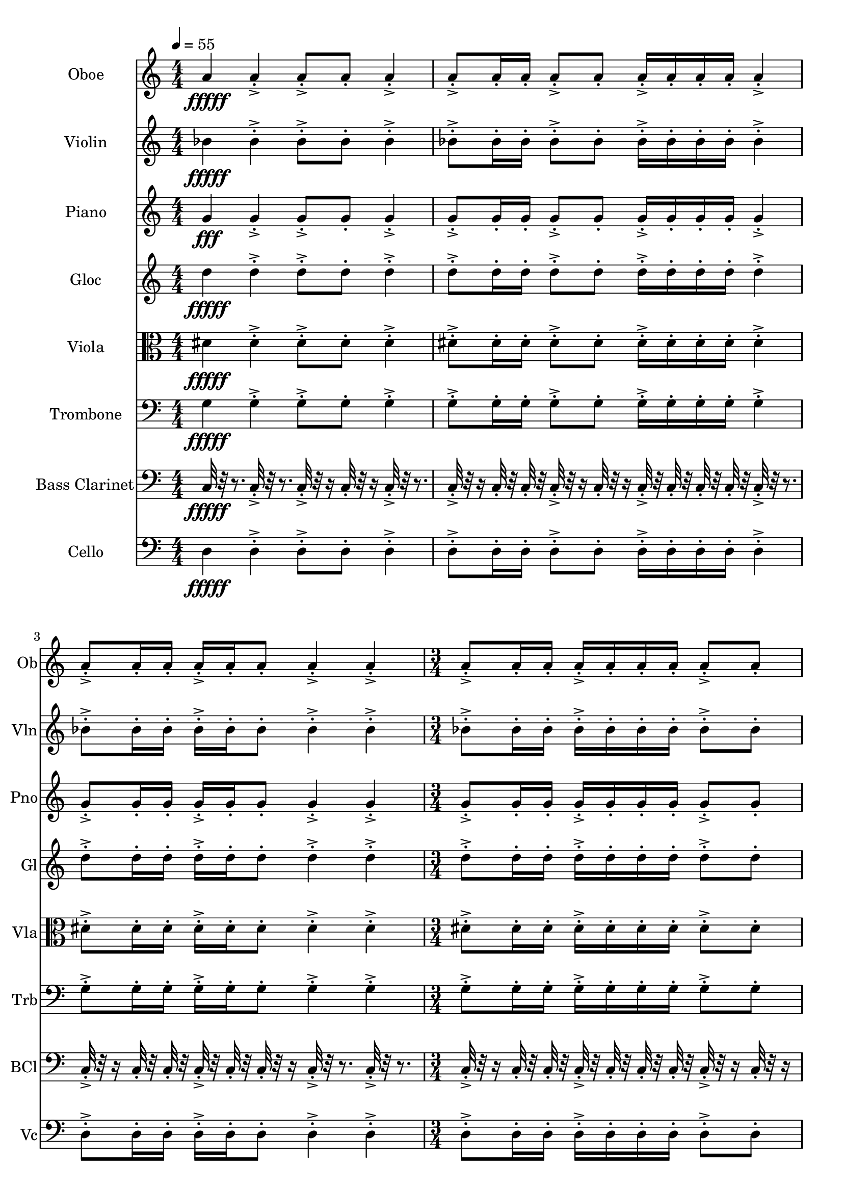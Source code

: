 \version "2.18.2"
\score {
  <<
  \new Staff \with {
    instrumentName = #"Oboe"
    shortInstrumentName = #"Ob"
  } 
  {
      \clef treble
      \numericTimeSignature
      \time 4/4
      \tempo 4 = 55
      %235    A4 ["441.4306640625", "69.05619991710803", "-60.34303283691406"]

      
     a'4\fffff 
     
     a'-.->  a'8-.-> a'-.  a'4-.->
     a'8-.-> a'16-. a'-.  a'8-.-> a'-. a'16-.-> a'-.  a'-. a'-.
     a'4-.->  a'8-.-> a'16-.  a'16-. a'-.-> a'-.  a'8-. a'4-.-> a'-.->
     \time 3/4
     a'8-.-> a'16-. a'-.  a'16-.-> a'-.  a'-. a'-.
     a'8-.-> a'-. 

      
      
     \tempo 4 = 56
     a'4\fffff 
     
     a'-.->  a'8-.-> a'-.  a'4-.->
     a'8-.-> a'16-. a'-.  a'8-.-> a'-. a'16-.-> a'-.  a'-. a'-.
     a'4-.->  a'8-.-> a'16-.  a'16-. a'-.-> a'-.  a'8-. a'4-.-> a'-.->
     \time 3/4
     a'8-.-> a'16-. a'-.  a'16-.-> a'-.  a'-. a'-.
     a'8-.-> a'-. 

      
      
     \tempo 4 = 57
     a'4\fffff 
     
     a'-.->  a'8-.-> a'-.  a'4-.->
     a'8-.-> a'16-. a'-.  a'8-.-> a'-. a'16-.-> a'-.  a'-. a'-.
     a'4-.->  a'8-.-> a'16-.  a'16-. a'-.-> a'-.  a'8-. a'4-.-> a'-.->
     \time 3/4
     a'8-.-> a'16-. a'-.  a'16-.-> a'-.  a'-. a'-.
     a'8-.-> a'-. 

      
      
     \tempo 4 = 58
     a'4\fffff 
     
     a'-.->  a'8-.-> a'-.  a'4-.->
     a'8-.-> a'16-. a'-.  a'8-.-> a'-. a'16-.-> a'-.  a'-. a'-.
     a'4-.->  a'8-.-> a'16-.  a'16-. a'-.-> a'-.  a'8-. a'4-.-> a'-.->
     \time 3/4
     a'8-.-> a'16-. a'-.  a'16-.-> a'-.  a'-. a'-.
     a'8-.-> a'-. 

      
      
     \tempo 4 = 59

      
     a'4\fffff 
     
     a'-.->  a'8-.-> a'-.  a'4-.->
     a'8-.-> a'16-. a'-.  a'8-.-> a'-. a'16-.-> a'-.  a'-. a'-.
     a'4-.->  a'8-.-> a'16-.  a'16-. a'-.-> a'-.  a'8-. a'4-.-> a'-.->
     \time 3/4
     a'8-.-> a'16-. a'-.  a'16-.-> a'-.  a'-. a'-.
     a'8-.-> a'-. 

      
      
     \tempo 4 = 60
     a'4\fffff 
     
     a'-.->  a'8-.-> a'-.  a'4-.->
     a'8-.-> a'16-. a'-.  a'8-.-> a'-. a'16-.-> a'-.  a'-. a'-.
     a'4-.->  a'8-.-> a'16-.  a'16-. a'-.-> a'-.  a'8-. a'4-.-> a'-.->
     \time 3/4
     a'8-.-> a'16-. a'-.  a'16-.-> a'-.  a'-. a'-.
     a'8-.-> a'-. 

      
      
     \tempo 4 = 61
     a'4\fffff 
     
     a'-.->  a'8-.-> a'-.  a'4-.->
     a'8-.-> a'16-. a'-.  a'8-.-> a'-. a'16-.-> a'-.  a'-. a'-.
     a'4-.->  a'8-.-> a'16-.  a'16-. a'-.-> a'-.  a'8-. a'4-.-> a'-.->
     \time 3/4
     a'8-.-> a'16-. a'-.  a'16-.-> a'-.  a'-. a'-.
     a'8-.-> a'-. 

      
      
     \tempo 4 = 62
     a'4\fffff 
     
     a'-.->  a'8-.-> a'-.  a'4-.->
     a'8-.-> a'16-. a'-.  a'8-.-> a'-. a'16-.-> a'-.  a'-. a'-.
     a'4-.->  a'8-.-> a'16-.  a'16-. a'-.-> a'-.  a'8-. a'4-.-> a'-.->
     \time 3/4
     a'8-.-> a'16-. a'-.  a'16-.-> a'-.  a'-. a'-.
     a'8-.-> a'-. 
     
  }
  
   \new Staff \with {
    instrumentName = #"Violin"
    shortInstrumentName = #"Vln"
  } 
  {
      \clef treble
      %236    Vln Bb4 ["461.6180419921875", "69.83035305576477", "-60.34886169433594"]

      
     bes'4\fffff
     
     bes'-.->  bes'8-.-> bes'-.  bes'4-.->
     bes'8-.-> bes'16-. bes'-.  bes'8-.-> bes'-. bes'16-.-> bes'-.  bes'-. bes'-.
     bes'4-.->  bes'8-.-> bes'16-.  bes'16-. bes'-.-> bes'-.  bes'8-. bes'4-.-> bes'-.->
     \time 3/4
     bes'8-.-> bes'16-. bes'-.  bes'16-.-> bes'-.  bes'-. bes'-.
     bes'8-.-> bes'-.  

      
     bes'4\fffff
     
     bes'-.->  bes'8-.-> bes'-.  bes'4-.->
     bes'8-.-> bes'16-. bes'-.  bes'8-.-> bes'-. bes'16-.-> bes'-.  bes'-. bes'-.
     bes'4-.->  bes'8-.-> bes'16-.  bes'16-. bes'-.-> bes'-.  bes'8-. bes'4-.-> bes'-.->
     \time 3/4
     bes'8-.-> bes'16-. bes'-.  bes'16-.-> bes'-.  bes'-. bes'-.
     bes'8-.-> bes'-.  

      
     bes'4\fffff
     
     bes'-.->  bes'8-.-> bes'-.  bes'4-.->
     bes'8-.-> bes'16-. bes'-.  bes'8-.-> bes'-. bes'16-.-> bes'-.  bes'-. bes'-.
     bes'4-.->  bes'8-.-> bes'16-.  bes'16-. bes'-.-> bes'-.  bes'8-. bes'4-.-> bes'-.->
     \time 3/4
     bes'8-.-> bes'16-. bes'-.  bes'16-.-> bes'-.  bes'-. bes'-.
     bes'8-.-> bes'-.  

      
     bes'4\fffff
     
     bes'-.->  bes'8-.-> bes'-.  bes'4-.->
     bes'8-.-> bes'16-. bes'-.  bes'8-.-> bes'-. bes'16-.-> bes'-.  bes'-. bes'-.
     bes'4-.->  bes'8-.-> bes'16-.  bes'16-. bes'-.-> bes'-.  bes'8-. bes'4-.-> bes'-.->
     \time 3/4
     bes'8-.-> bes'16-. bes'-.  bes'16-.-> bes'-.  bes'-. bes'-.
     bes'8-.-> bes'-.  

      
     bes'4\fffff
     
     bes'-.->  bes'8-.-> bes'-.  bes'4-.->
     bes'8-.-> bes'16-. bes'-.  bes'8-.-> bes'-. bes'16-.-> bes'-.  bes'-. bes'-.
     bes'4-.->  bes'8-.-> bes'16-.  bes'16-. bes'-.-> bes'-.  bes'8-. bes'4-.-> bes'-.->
     \time 3/4
     bes'8-.-> bes'16-. bes'-.  bes'16-.-> bes'-.  bes'-. bes'-.
     bes'8-.-> bes'-.  

      
     bes'4\fffff
     
     bes'-.->  bes'8-.-> bes'-.  bes'4-.->
     bes'8-.-> bes'16-. bes'-.  bes'8-.-> bes'-. bes'16-.-> bes'-.  bes'-. bes'-.
     bes'4-.->  bes'8-.-> bes'16-.  bes'16-. bes'-.-> bes'-.  bes'8-. bes'4-.-> bes'-.->
     \time 3/4
     bes'8-.-> bes'16-. bes'-.  bes'16-.-> bes'-.  bes'-. bes'-.
     bes'8-.-> bes'-.  

      
     bes'4\fffff
     
     bes'-.->  bes'8-.-> bes'-.  bes'4-.->
     bes'8-.-> bes'16-. bes'-.  bes'8-.-> bes'-. bes'16-.-> bes'-.  bes'-. bes'-.
     bes'4-.->  bes'8-.-> bes'16-.  bes'16-. bes'-.-> bes'-.  bes'8-. bes'4-.-> bes'-.->
     \time 3/4
     bes'8-.-> bes'16-. bes'-.  bes'16-.-> bes'-.  bes'-. bes'-.
     bes'8-.-> bes'-.  

      
     bes'4\fffff
     
     bes'-.->  bes'8-.-> bes'-.  bes'4-.->
     bes'8-.-> bes'16-. bes'-.  bes'8-.-> bes'-. bes'16-.-> bes'-.  bes'-. bes'-.
     bes'4-.->  bes'8-.-> bes'16-.  bes'16-. bes'-.-> bes'-.  bes'8-. bes'4-.-> bes'-.->
     \time 3/4
     bes'8-.-> bes'16-. bes'-.  bes'16-.-> bes'-.  bes'-. bes'-.
     bes'8-.-> bes'-.  
   
     
  }
  
  \new Staff \with {
    instrumentName = #"Piano"
    shortInstrumentName = #"Pno"
  } 
  {
      \clef treble
      %232    Pn G4 ["396.34552001953136", "67.19106174765656", "-55.7911491394043"]

      
     g'4\fff
     
     g'-.->  g'8-.-> g'-.  g'4-.->
     g'8-.-> g'16-. g'-.  g'8-.-> g'-. g'16-.-> g'-.  g'-. g'-.
     g'4-.->  g'8-.-> g'16-.  g'16-. g'-.-> g'-.  g'8-. g'4-.-> g'-.->
     \time 3/4
     g'8-.-> g'16-. g'-.  g'16-.-> g'-.  g'-. g'-.
     g'8-.-> g'-.  

      
     g'4\fff
     
     g'-.->  g'8-.-> g'-.  g'4-.->
     g'8-.-> g'16-. g'-.  g'8-.-> g'-. g'16-.-> g'-.  g'-. g'-.
     g'4-.->  g'8-.-> g'16-.  g'16-. g'-.-> g'-.  g'8-. g'4-.-> g'-.->
     \time 3/4
     g'8-.-> g'16-. g'-.  g'16-.-> g'-.  g'-. g'-.
     g'8-.-> g'-.  

      
     g'4\fff
     
     g'-.->  g'8-.-> g'-.  g'4-.->
     g'8-.-> g'16-. g'-.  g'8-.-> g'-. g'16-.-> g'-.  g'-. g'-.
     g'4-.->  g'8-.-> g'16-.  g'16-. g'-.-> g'-.  g'8-. g'4-.-> g'-.->
     \time 3/4
     g'8-.-> g'16-. g'-.  g'16-.-> g'-.  g'-. g'-.
     g'8-.-> g'-.  

      
     g'4\fff
     
     g'-.->  g'8-.-> g'-.  g'4-.->
     g'8-.-> g'16-. g'-.  g'8-.-> g'-. g'16-.-> g'-.  g'-. g'-.
     g'4-.->  g'8-.-> g'16-.  g'16-. g'-.-> g'-.  g'8-. g'4-.-> g'-.->
     \time 3/4
     g'8-.-> g'16-. g'-.  g'16-.-> g'-.  g'-. g'-.
     g'8-.-> g'-.  

      
     g'4\fff
     
     g'-.->  g'8-.-> g'-.  g'4-.->
     g'8-.-> g'16-. g'-.  g'8-.-> g'-. g'16-.-> g'-.  g'-. g'-.
     g'4-.->  g'8-.-> g'16-.  g'16-. g'-.-> g'-.  g'8-. g'4-.-> g'-.->
     \time 3/4
     g'8-.-> g'16-. g'-.  g'16-.-> g'-.  g'-. g'-.
     g'8-.-> g'-.  

      
     g'4\fff
     
     g'-.->  g'8-.-> g'-.  g'4-.->
     g'8-.-> g'16-. g'-.  g'8-.-> g'-. g'16-.-> g'-.  g'-. g'-.
     g'4-.->  g'8-.-> g'16-.  g'16-. g'-.-> g'-.  g'8-. g'4-.-> g'-.->
     \time 3/4
     g'8-.-> g'16-. g'-.  g'16-.-> g'-.  g'-. g'-.
     g'8-.-> g'-.  

      
     g'4\fff
     
     g'-.->  g'8-.-> g'-.  g'4-.->
     g'8-.-> g'16-. g'-.  g'8-.-> g'-. g'16-.-> g'-.  g'-. g'-.
     g'4-.->  g'8-.-> g'16-.  g'16-. g'-.-> g'-.  g'8-. g'4-.-> g'-.->
     \time 3/4
     g'8-.-> g'16-. g'-.  g'16-.-> g'-.  g'-. g'-.
     g'8-.-> g'-.  

      
     g'4\fff
     
     g'-.->  g'8-.-> g'-.  g'4-.->
     g'8-.-> g'16-. g'-.  g'8-.-> g'-. g'16-.-> g'-.  g'-. g'-.
     g'4-.->  g'8-.-> g'16-.  g'16-. g'-.-> g'-.  g'8-. g'4-.-> g'-.->
     \time 3/4
     g'8-.-> g'16-. g'-.  g'16-.-> g'-.  g'-. g'-.
     g'8-.-> g'-.  
   
     
  }
  
  \new Staff \with {
    instrumentName = #"Gloc"
    shortInstrumentName = #"Gl"
  } 
  {
      \clef treble
      % 229    Glk D4 ["294.06280517578114", "62.0234494956982", "-52.699337005615234"]

      
     d''4\fffff 
     
     d''-.->  d''8-.-> d''-.  d''4-.->
     d''8-.-> d''16-. d''-.  d''8-.-> d''-. d''16-.-> d''-.  d''-. d''-.
     d''4-.->  d''8-.-> d''16-.  d''16-. d''-.-> d''-.  d''8-. d''4-.-> d''-.->
     \time 3/4
     d''8-.-> d''16-. d''-.  d''16-.-> d''-.  d''-. d''-.
     d''8-.-> d''-. 

      
     d''4\fffff 
     
     d''-.->  d''8-.-> d''-.  d''4-.->
     d''8-.-> d''16-. d''-.  d''8-.-> d''-. d''16-.-> d''-.  d''-. d''-.
     d''4-.->  d''8-.-> d''16-.  d''16-. d''-.-> d''-.  d''8-. d''4-.-> d''-.->
     \time 3/4
     d''8-.-> d''16-. d''-.  d''16-.-> d''-.  d''-. d''-.
     d''8-.-> d''-. 

      
     d''4\fffff 
     
     d''-.->  d''8-.-> d''-.  d''4-.->
     d''8-.-> d''16-. d''-.  d''8-.-> d''-. d''16-.-> d''-.  d''-. d''-.
     d''4-.->  d''8-.-> d''16-.  d''16-. d''-.-> d''-.  d''8-. d''4-.-> d''-.->
     \time 3/4
     d''8-.-> d''16-. d''-.  d''16-.-> d''-.  d''-. d''-.
     d''8-.-> d''-. 

      
     d''4\fffff 
     
     d''-.->  d''8-.-> d''-.  d''4-.->
     d''8-.-> d''16-. d''-.  d''8-.-> d''-. d''16-.-> d''-.  d''-. d''-.
     d''4-.->  d''8-.-> d''16-.  d''16-. d''-.-> d''-.  d''8-. d''4-.-> d''-.->
     \time 3/4
     d''8-.-> d''16-. d''-.  d''16-.-> d''-.  d''-. d''-.
     d''8-.-> d''-. 

      
     d''4\fffff 
     
     d''-.->  d''8-.-> d''-.  d''4-.->
     d''8-.-> d''16-. d''-.  d''8-.-> d''-. d''16-.-> d''-.  d''-. d''-.
     d''4-.->  d''8-.-> d''16-.  d''16-. d''-.-> d''-.  d''8-. d''4-.-> d''-.->
     \time 3/4
     d''8-.-> d''16-. d''-.  d''16-.-> d''-.  d''-. d''-.
     d''8-.-> d''-. 

      
     d''4\fffff 
     
     d''-.->  d''8-.-> d''-.  d''4-.->
     d''8-.-> d''16-. d''-.  d''8-.-> d''-. d''16-.-> d''-.  d''-. d''-.
     d''4-.->  d''8-.-> d''16-.  d''16-. d''-.-> d''-.  d''8-. d''4-.-> d''-.->
     \time 3/4
     d''8-.-> d''16-. d''-.  d''16-.-> d''-.  d''-. d''-.
     d''8-.-> d''-. 

      
     d''4\fffff 
     
     d''-.->  d''8-.-> d''-.  d''4-.->
     d''8-.-> d''16-. d''-.  d''8-.-> d''-. d''16-.-> d''-.  d''-. d''-.
     d''4-.->  d''8-.-> d''16-.  d''16-. d''-.-> d''-.  d''8-. d''4-.-> d''-.->
     \time 3/4
     d''8-.-> d''16-. d''-.  d''16-.-> d''-.  d''-. d''-.
     d''8-.-> d''-. 

      
     d''4\fffff 
     
     d''-.->  d''8-.-> d''-.  d''4-.->
     d''8-.-> d''16-. d''-.  d''8-.-> d''-. d''16-.-> d''-.  d''-. d''-.
     d''4-.->  d''8-.-> d''16-.  d''16-. d''-.-> d''-.  d''8-. d''4-.-> d''-.->
     \time 3/4
     d''8-.-> d''16-. d''-.  d''16-.-> d''-.  d''-. d''-.
     d''8-.-> d''-. 
   
    
  }
  
  \new Staff \with {
    instrumentName = #"Viola"
    shortInstrumentName = #"Vla"
  } 
  {
      \clef alto
      %226   Vla D#4  ["310.88562011718756", "62.98656435868372", "-60.32509231567383"]

      
     dis'4\fffff 
     
     dis'-.->  dis'8-.-> dis'-.  dis'4-.->
     dis'8-.-> dis'16-. dis'-.  dis'8-.-> dis'-. dis'16-.-> dis'-.  dis'-. dis'-.
     dis'4-.->  dis'8-.-> dis'16-.  dis'16-. dis'-.-> dis'-.  dis'8-. dis'4-.-> dis'-.->
     \time 3/4
     dis'8-.-> dis'16-. dis'-.  dis'16-.-> dis'-.  dis'-. dis'-.
     dis'8-.-> dis'-.  

      
     dis'4\fffff 
     
     dis'-.->  dis'8-.-> dis'-.  dis'4-.->
     dis'8-.-> dis'16-. dis'-.  dis'8-.-> dis'-. dis'16-.-> dis'-.  dis'-. dis'-.
     dis'4-.->  dis'8-.-> dis'16-.  dis'16-. dis'-.-> dis'-.  dis'8-. dis'4-.-> dis'-.->
     \time 3/4
     dis'8-.-> dis'16-. dis'-.  dis'16-.-> dis'-.  dis'-. dis'-.
     dis'8-.-> dis'-.  

      
     dis'4\fffff 
     
     dis'-.->  dis'8-.-> dis'-.  dis'4-.->
     dis'8-.-> dis'16-. dis'-.  dis'8-.-> dis'-. dis'16-.-> dis'-.  dis'-. dis'-.
     dis'4-.->  dis'8-.-> dis'16-.  dis'16-. dis'-.-> dis'-.  dis'8-. dis'4-.-> dis'-.->
     \time 3/4
     dis'8-.-> dis'16-. dis'-.  dis'16-.-> dis'-.  dis'-. dis'-.
     dis'8-.-> dis'-.  

      
     dis'4\fffff 
     
     dis'-.->  dis'8-.-> dis'-.  dis'4-.->
     dis'8-.-> dis'16-. dis'-.  dis'8-.-> dis'-. dis'16-.-> dis'-.  dis'-. dis'-.
     dis'4-.->  dis'8-.-> dis'16-.  dis'16-. dis'-.-> dis'-.  dis'8-. dis'4-.-> dis'-.->
     \time 3/4
     dis'8-.-> dis'16-. dis'-.  dis'16-.-> dis'-.  dis'-. dis'-.
     dis'8-.-> dis'-.  

      
     dis'4\fffff 
     
     dis'-.->  dis'8-.-> dis'-.  dis'4-.->
     dis'8-.-> dis'16-. dis'-.  dis'8-.-> dis'-. dis'16-.-> dis'-.  dis'-. dis'-.
     dis'4-.->  dis'8-.-> dis'16-.  dis'16-. dis'-.-> dis'-.  dis'8-. dis'4-.-> dis'-.->
     \time 3/4
     dis'8-.-> dis'16-. dis'-.  dis'16-.-> dis'-.  dis'-. dis'-.
     dis'8-.-> dis'-.  

      
     dis'4\fffff 
     
     dis'-.->  dis'8-.-> dis'-.  dis'4-.->
     dis'8-.-> dis'16-. dis'-.  dis'8-.-> dis'-. dis'16-.-> dis'-.  dis'-. dis'-.
     dis'4-.->  dis'8-.-> dis'16-.  dis'16-. dis'-.-> dis'-.  dis'8-. dis'4-.-> dis'-.->
     \time 3/4
     dis'8-.-> dis'16-. dis'-.  dis'16-.-> dis'-.  dis'-. dis'-.
     dis'8-.-> dis'-.  

      
     dis'4\fffff 
     
     dis'-.->  dis'8-.-> dis'-.  dis'4-.->
     dis'8-.-> dis'16-. dis'-.  dis'8-.-> dis'-. dis'16-.-> dis'-.  dis'-. dis'-.
     dis'4-.->  dis'8-.-> dis'16-.  dis'16-. dis'-.-> dis'-.  dis'8-. dis'4-.-> dis'-.->
     \time 3/4
     dis'8-.-> dis'16-. dis'-.  dis'16-.-> dis'-.  dis'-. dis'-.
     dis'8-.-> dis'-.  

      
     dis'4\fffff 
     
     dis'-.->  dis'8-.-> dis'-.  dis'4-.->
     dis'8-.-> dis'16-. dis'-.  dis'8-.-> dis'-. dis'16-.-> dis'-.  dis'-. dis'-.
     dis'4-.->  dis'8-.-> dis'16-.  dis'16-. dis'-.-> dis'-.  dis'8-. dis'4-.-> dis'-.->
     \time 3/4
     dis'8-.-> dis'16-. dis'-.  dis'16-.-> dis'-.  dis'-. dis'-.
     dis'8-.-> dis'-.  
   
     
  }
  
  \new Staff \with {
    instrumentName = #"Trombone"
    shortInstrumentName = #"Trb"
  } 
  {
      \clef bass
      %223    Tb G3 ["197.8363037109375", "55.1616439997274", "-54.86480712890625"]

      
     g4\fffff
     
     g-.->  g8-.-> g-.  g4-.->
     g8-.-> g16-. g-.  g8-.-> g-. g16-.-> g-.  g-. g-.
     g4-.->  g8-.-> g16-.  g16-. g-.-> g-.  g8-. g4-.-> g-.->
     \time 3/4
     g8-.-> g16-. g-.  g16-.-> g-.  g-. g-.
     g8-.-> g-.  
      
     g4\fffff
     
     g-.->  g8-.-> g-.  g4-.->
     g8-.-> g16-. g-.  g8-.-> g-. g16-.-> g-.  g-. g-.
     g4-.->  g8-.-> g16-.  g16-. g-.-> g-.  g8-. g4-.-> g-.->
     \time 3/4
     g8-.-> g16-. g-.  g16-.-> g-.  g-. g-.
     g8-.-> g-.  
      
     g4\fffff
     
     g-.->  g8-.-> g-.  g4-.->
     g8-.-> g16-. g-.  g8-.-> g-. g16-.-> g-.  g-. g-.
     g4-.->  g8-.-> g16-.  g16-. g-.-> g-.  g8-. g4-.-> g-.->
     \time 3/4
     g8-.-> g16-. g-.  g16-.-> g-.  g-. g-.
     g8-.-> g-.  
      
     g4\fffff
     
     g-.->  g8-.-> g-.  g4-.->
     g8-.-> g16-. g-.  g8-.-> g-. g16-.-> g-.  g-. g-.
     g4-.->  g8-.-> g16-.  g16-. g-.-> g-.  g8-. g4-.-> g-.->
     \time 3/4
     g8-.-> g16-. g-.  g16-.-> g-.  g-. g-.
     g8-.-> g-.  

      
     g4\fffff
     
     g-.->  g8-.-> g-.  g4-.->
     g8-.-> g16-. g-.  g8-.-> g-. g16-.-> g-.  g-. g-.
     g4-.->  g8-.-> g16-.  g16-. g-.-> g-.  g8-. g4-.-> g-.->
     \time 3/4
     g8-.-> g16-. g-.  g16-.-> g-.  g-. g-.
     g8-.-> g-.  
      
     g4\fffff
     
     g-.->  g8-.-> g-.  g4-.->
     g8-.-> g16-. g-.  g8-.-> g-. g16-.-> g-.  g-. g-.
     g4-.->  g8-.-> g16-.  g16-. g-.-> g-.  g8-. g4-.-> g-.->
     \time 3/4
     g8-.-> g16-. g-.  g16-.-> g-.  g-. g-.
     g8-.-> g-.  
      
     g4\fffff
     
     g-.->  g8-.-> g-.  g4-.->
     g8-.-> g16-. g-.  g8-.-> g-. g16-.-> g-.  g-. g-.
     g4-.->  g8-.-> g16-.  g16-. g-.-> g-.  g8-. g4-.-> g-.->
     \time 3/4
     g8-.-> g16-. g-.  g16-.-> g-.  g-. g-.
     g8-.-> g-.  
      
     g4\fffff
     
     g-.->  g8-.-> g-.  g4-.->
     g8-.-> g16-. g-.  g8-.-> g-. g16-.-> g-.  g-. g-.
     g4-.->  g8-.-> g16-.  g16-. g-.-> g-.  g8-. g4-.-> g-.->
     \time 3/4
     g8-.-> g16-. g-.  g16-.-> g-.  g-. g-.
     g8-.-> g-.  
   
     
  }
  
  \new Staff \with {
    instrumentName = #"Bass Clarinet"
    shortInstrumentName = #"BCl"
  } 
  {
      \clef bass
      % 217    Bcl c3 ["131.21795654296875", "48.05353962668636", "-57.08091354370117"]

      
     c32\fffff r32 r8.
     
     c32-.->  r32 r8. c32-.-> r32 r16 c32-.  r32 r16 c32-.-> r32 r8. 
     c32-.-> r32 r16  c32-.  r32  c32-.  r32   c32-.-> r32 r16  c32-. r32 r16  c32-.->  r32  c32-.  r32   c32-.  r32  c32-.  r32 
     c32-.->  r32 r8.   c32-.-> r32 r16  c32-.  r32   c32-.  r32 c32-.->  r32  c32-.  r32   c32-. r32 r16  c32-.->  r32 r8.  c32-.->  r32 r8. 
     \time 3/4
     c32-.-> r32 r16  c32-.  r32  c32-.  r32   c32-.->  r32  c32-.  r32   c32-.  r32  c32-.  r32 
     c32-.-> r32 r16  c32-. r32 r16   

      
     c32\fffff r32 r8.
     
     c32-.->  r32 r8. c32-.-> r32 r16 c32-.  r32 r16 c32-.-> r32 r8. 
     c32-.-> r32 r16  c32-.  r32  c32-.  r32   c32-.-> r32 r16  c32-. r32 r16  c32-.->  r32  c32-.  r32   c32-.  r32  c32-.  r32 
     c32-.->  r32 r8.   c32-.-> r32 r16  c32-.  r32   c32-.  r32 c32-.->  r32  c32-.  r32   c32-. r32 r16  c32-.->  r32 r8.  c32-.->  r32 r8. 
     \time 3/4
     c32-.-> r32 r16  c32-.  r32  c32-.  r32   c32-.->  r32  c32-.  r32   c32-.  r32  c32-.  r32 
     c32-.-> r32 r16  c32-. r32 r16   

      
     c32\fffff r32 r8.
     
     c32-.->  r32 r8. c32-.-> r32 r16 c32-.  r32 r16 c32-.-> r32 r8. 
     c32-.-> r32 r16  c32-.  r32  c32-.  r32   c32-.-> r32 r16  c32-. r32 r16  c32-.->  r32  c32-.  r32   c32-.  r32  c32-.  r32 
     c32-.->  r32 r8.   c32-.-> r32 r16  c32-.  r32   c32-.  r32 c32-.->  r32  c32-.  r32   c32-. r32 r16  c32-.->  r32 r8.  c32-.->  r32 r8. 
     \time 3/4
     c32-.-> r32 r16  c32-.  r32  c32-.  r32   c32-.->  r32  c32-.  r32   c32-.  r32  c32-.  r32 
     c32-.-> r32 r16  c32-. r32 r16   

      
     c32\fffff r32 r8.
     
     c32-.->  r32 r8. c32-.-> r32 r16 c32-.  r32 r16 c32-.-> r32 r8. 
     c32-.-> r32 r16  c32-.  r32  c32-.  r32   c32-.-> r32 r16  c32-. r32 r16  c32-.->  r32  c32-.  r32   c32-.  r32  c32-.  r32 
     c32-.->  r32 r8.   c32-.-> r32 r16  c32-.  r32   c32-.  r32 c32-.->  r32  c32-.  r32   c32-. r32 r16  c32-.->  r32 r8.  c32-.->  r32 r8. 
     \time 3/4
     c32-.-> r32 r16  c32-.  r32  c32-.  r32   c32-.->  r32  c32-.  r32   c32-.  r32  c32-.  r32 
     c32-.-> r32 r16  c32-. r32 r16   

      
     c32\fffff r32 r8.
     
     c32-.->  r32 r8. c32-.-> r32 r16 c32-.  r32 r16 c32-.-> r32 r8. 
     c32-.-> r32 r16  c32-.  r32  c32-.  r32   c32-.-> r32 r16  c32-. r32 r16  c32-.->  r32  c32-.  r32   c32-.  r32  c32-.  r32 
     c32-.->  r32 r8.   c32-.-> r32 r16  c32-.  r32   c32-.  r32 c32-.->  r32  c32-.  r32   c32-. r32 r16  c32-.->  r32 r8.  c32-.->  r32 r8. 
     \time 3/4
     c32-.-> r32 r16  c32-.  r32  c32-.  r32   c32-.->  r32  c32-.  r32   c32-.  r32  c32-.  r32 
     c32-.-> r32 r16  c32-. r32 r16   

      
     c32\fffff r32 r8.
     
     c32-.->  r32 r8. c32-.-> r32 r16 c32-.  r32 r16 c32-.-> r32 r8. 
     c32-.-> r32 r16  c32-.  r32  c32-.  r32   c32-.-> r32 r16  c32-. r32 r16  c32-.->  r32  c32-.  r32   c32-.  r32  c32-.  r32 
     c32-.->  r32 r8.   c32-.-> r32 r16  c32-.  r32   c32-.  r32 c32-.->  r32  c32-.  r32   c32-. r32 r16  c32-.->  r32 r8.  c32-.->  r32 r8. 
     \time 3/4
     c32-.-> r32 r16  c32-.  r32  c32-.  r32   c32-.->  r32  c32-.  r32   c32-.  r32  c32-.  r32 
     c32-.-> r32 r16  c32-. r32 r16   

      
     c32\fffff r32 r8.
     
     c32-.->  r32 r8. c32-.-> r32 r16 c32-.  r32 r16 c32-.-> r32 r8. 
     c32-.-> r32 r16  c32-.  r32  c32-.  r32   c32-.-> r32 r16  c32-. r32 r16  c32-.->  r32  c32-.  r32   c32-.  r32  c32-.  r32 
     c32-.->  r32 r8.   c32-.-> r32 r16  c32-.  r32   c32-.  r32 c32-.->  r32  c32-.  r32   c32-. r32 r16  c32-.->  r32 r8.  c32-.->  r32 r8. 
     \time 3/4
     c32-.-> r32 r16  c32-.  r32  c32-.  r32   c32-.->  r32  c32-.  r32   c32-.  r32  c32-.  r32 
     c32-.-> r32 r16  c32-. r32 r16   

      
     c32\fffff r32 r8.
     
     c32-.->  r32 r8. c32-.-> r32 r16 c32-.  r32 r16 c32-.-> r32 r8. 
     c32-.-> r32 r16  c32-.  r32  c32-.  r32   c32-.-> r32 r16  c32-. r32 r16  c32-.->  r32  c32-.  r32   c32-.  r32  c32-.  r32 
     c32-.->  r32 r8.   c32-.-> r32 r16  c32-.  r32   c32-.  r32 c32-.->  r32  c32-.  r32   c32-. r32 r16  c32-.->  r32 r8.  c32-.->  r32 r8. 
     \time 3/4
     c32-.-> r32 r16  c32-.  r32  c32-.  r32   c32-.->  r32  c32-.  r32   c32-.  r32  c32-.  r32 
     c32-.-> r32 r16  c32-. r32 r16   
   
     
  }
  
  \new Staff \with {
    instrumentName = #"Cello"
    shortInstrumentName = #"Vc"
  } 
  {
      \clef bass
      %218    Vc D3 ["146.69494628906256", "49.98378775901415", "-59.329627990722656"]

      
     d4\fffff
     
     d-.->  d8-.-> d-.  d4-.->
     d8-.-> d16-. d-.  d8-.-> d-. d16-.-> d-.  d-. d-.
     d4-.->  d8-.-> d16-.  d16-. d-.-> d-.  d8-. d4-.-> d-.->
     \time 3/4
     d8-.-> d16-. d-.  d16-.-> d-.  d-. d-.
     d8-.-> d-.  

      
     d4\fffff
     
     d-.->  d8-.-> d-.  d4-.->
     d8-.-> d16-. d-.  d8-.-> d-. d16-.-> d-.  d-. d-.
     d4-.->  d8-.-> d16-.  d16-. d-.-> d-.  d8-. d4-.-> d-.->
     \time 3/4
     d8-.-> d16-. d-.  d16-.-> d-.  d-. d-.
     d8-.-> d-.  

      
     d4\fffff
     
     d-.->  d8-.-> d-.  d4-.->
     d8-.-> d16-. d-.  d8-.-> d-. d16-.-> d-.  d-. d-.
     d4-.->  d8-.-> d16-.  d16-. d-.-> d-.  d8-. d4-.-> d-.->
     \time 3/4
     d8-.-> d16-. d-.  d16-.-> d-.  d-. d-.
     d8-.-> d-.  

      
     d4\fffff
     
     d-.->  d8-.-> d-.  d4-.->
     d8-.-> d16-. d-.  d8-.-> d-. d16-.-> d-.  d-. d-.
     d4-.->  d8-.-> d16-.  d16-. d-.-> d-.  d8-. d4-.-> d-.->
     \time 3/4
     d8-.-> d16-. d-.  d16-.-> d-.  d-. d-.
     d8-.-> d-.  

      
     d4\fffff
     
     d-.->  d8-.-> d-.  d4-.->
     d8-.-> d16-. d-.  d8-.-> d-. d16-.-> d-.  d-. d-.
     d4-.->  d8-.-> d16-.  d16-. d-.-> d-.  d8-. d4-.-> d-.->
     \time 3/4
     d8-.-> d16-. d-.  d16-.-> d-.  d-. d-.
     d8-.-> d-.  

      
     d4\fffff
     
     d-.->  d8-.-> d-.  d4-.->
     d8-.-> d16-. d-.  d8-.-> d-. d16-.-> d-.  d-. d-.
     d4-.->  d8-.-> d16-.  d16-. d-.-> d-.  d8-. d4-.-> d-.->
     \time 3/4
     d8-.-> d16-. d-.  d16-.-> d-.  d-. d-.
     d8-.-> d-.  

      
     d4\fffff
     
     d-.->  d8-.-> d-.  d4-.->
     d8-.-> d16-. d-.  d8-.-> d-. d16-.-> d-.  d-. d-.
     d4-.->  d8-.-> d16-.  d16-. d-.-> d-.  d8-. d4-.-> d-.->
     \time 3/4
     d8-.-> d16-. d-.  d16-.-> d-.  d-. d-.
     d8-.-> d-.  

      
     d4\fffff
     
     d-.->  d8-.-> d-.  d4-.->
     d8-.-> d16-. d-.  d8-.-> d-. d16-.-> d-.  d-. d-.
     d4-.->  d8-.-> d16-.  d16-. d-.-> d-.  d8-. d4-.-> d-.->
     \time 3/4
     d8-.-> d16-. d-.  d16-.-> d-.  d-. d-.
     d8-.-> d-.  
  }
  >>
   

  \layout{ 
    indent = 24
  }

  \midi{}

}